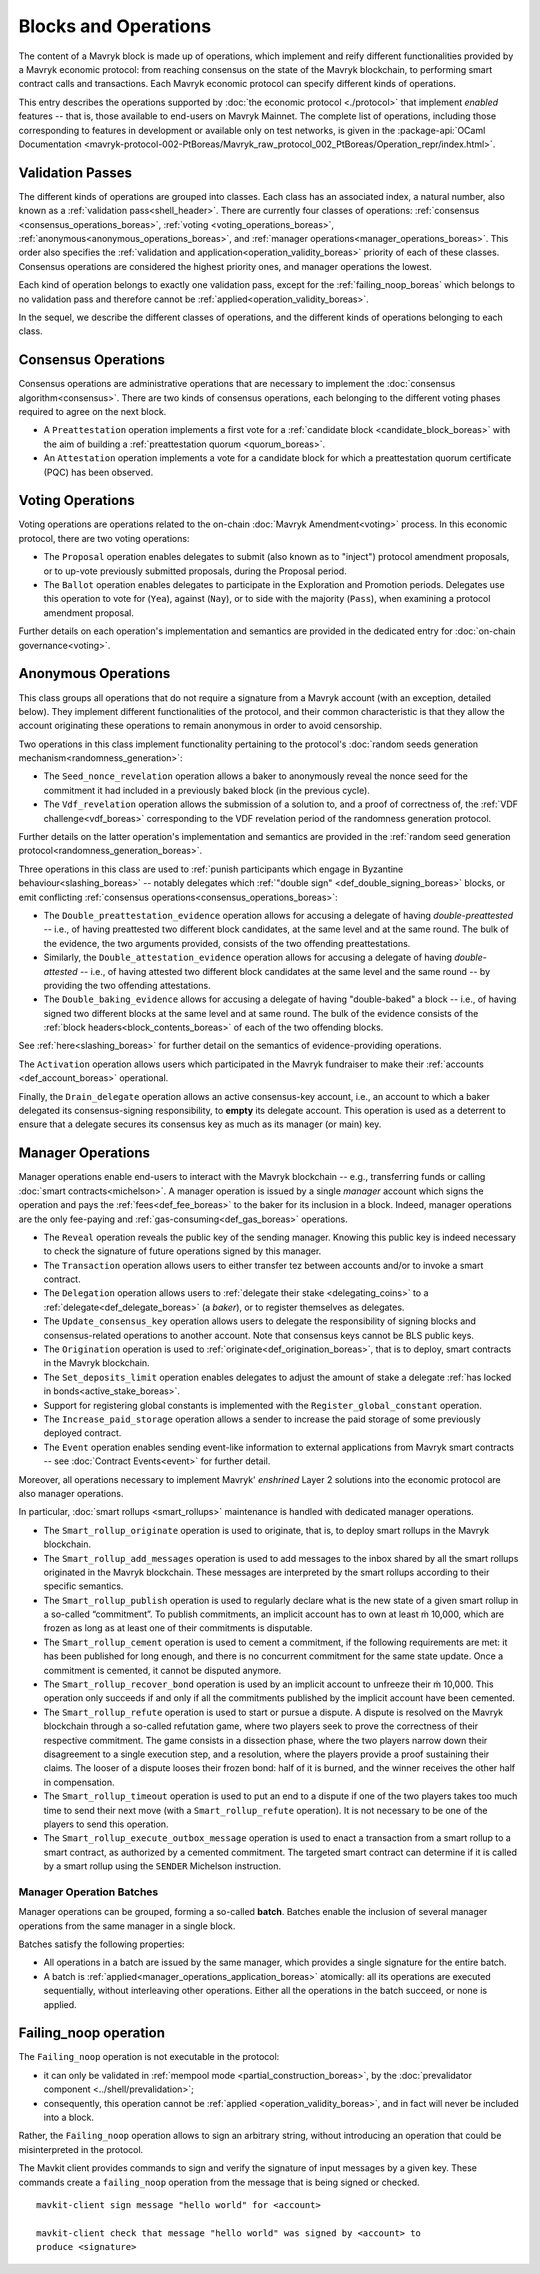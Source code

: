 =====================
Blocks and Operations
=====================

The content of a Mavryk block is made up of operations, which implement
and reify different functionalities provided by a Mavryk economic
protocol: from reaching consensus on the state of the Mavryk
blockchain, to performing smart contract calls and transactions. Each
Mavryk economic protocol can specify different kinds of operations.

This entry describes the operations supported by :doc:`the economic
protocol <./protocol>` that implement *enabled* features -- that is,
those available to end-users on Mavryk Mainnet. The complete list of
operations, including those corresponding to features in development
or available only on test networks, is given in the
:package-api:`OCaml Documentation
<mavryk-protocol-002-PtBoreas/Mavryk_raw_protocol_002_PtBoreas/Operation_repr/index.html>`.

.. _validation_passes_boreas:

Validation Passes
~~~~~~~~~~~~~~~~~

The different kinds of operations are grouped into classes. Each class
has an associated index, a natural number, also known as a
:ref:`validation pass<shell_header>`. There are currently four classes
of operations: :ref:`consensus <consensus_operations_boreas>`,
:ref:`voting <voting_operations_boreas>`,
:ref:`anonymous<anonymous_operations_boreas>`, and :ref:`manager
operations<manager_operations_boreas>`. This order also specifies the
:ref:`validation and application<operation_validity_boreas>` priority
of each of these classes. Consensus operations are considered the
highest priority ones, and manager operations the lowest.

Each kind of operation belongs to exactly one validation pass, except for the :ref:`failing_noop_boreas` which belongs to no validation pass and therefore cannot be :ref:`applied<operation_validity_boreas>`.

In the sequel, we describe the different classes of operations, and
the different kinds of operations belonging to each class.

.. _consensus_operations_boreas:

Consensus Operations
~~~~~~~~~~~~~~~~~~~~

.. TODO tezos/tezos#4204: document PCQ/PQ

Consensus operations are administrative operations that are necessary
to implement the :doc:`consensus algorithm<consensus>`. There are two
kinds of consensus operations, each belonging to the different voting
phases required to agree on the next block.

- A ``Preattestation`` operation implements a first vote for a
  :ref:`candidate block <candidate_block_boreas>` with the aim of
  building a :ref:`preattestation quorum <quorum_boreas>`.

- An ``Attestation`` operation implements a vote for a candidate block
  for which a preattestation quorum certificate (PQC) has been
  observed.

.. _voting_operations_boreas:

Voting Operations
~~~~~~~~~~~~~~~~~

Voting operations are operations related to the on-chain :doc:`Mavryk
Amendment<voting>` process. In this economic protocol, there are two
voting operations:

- The ``Proposal`` operation enables delegates to submit (also known as
  to "inject") protocol amendment proposals, or to up-vote previously
  submitted proposals, during the Proposal period.

- The ``Ballot`` operation enables delegates to participate in the
  Exploration and Promotion periods. Delegates use this operation to
  vote for (``Yea``), against (``Nay``), or to side with the majority
  (``Pass``), when examining a protocol amendment proposal.

Further details on each operation's implementation and semantics are
provided in the dedicated entry for :doc:`on-chain governance<voting>`.

.. _anonymous_operations_boreas:

Anonymous Operations
~~~~~~~~~~~~~~~~~~~~

This class groups all operations that do not require a signature from
a Mavryk account (with an exception, detailed below). They implement
different functionalities of the protocol, and their common
characteristic is that they allow the account originating these
operations to remain anonymous in order to avoid censorship.

Two operations in this class implement functionality pertaining to the
protocol's :doc:`random seeds generation
mechanism<randomness_generation>`:

- The ``Seed_nonce_revelation`` operation allows a baker to
  anonymously reveal the nonce seed for the commitment it had included
  in a previously baked block (in the previous cycle).

- The ``Vdf_revelation`` operation allows the submission of a solution
  to, and a proof of correctness of, the :ref:`VDF
  challenge<vdf_boreas>` corresponding to the VDF revelation period of
  the randomness generation protocol.

Further details on the latter operation's implementation and semantics
are provided in the :ref:`random seed generation
protocol<randomness_generation_boreas>`.

Three operations in this class are used to :ref:`punish participants
which engage in Byzantine behaviour<slashing_boreas>` -- notably
delegates which :ref:`"double sign" <def_double_signing_boreas>` blocks, or emit
conflicting :ref:`consensus operations<consensus_operations_boreas>`:

- The ``Double_preattestation_evidence`` operation allows for accusing
  a delegate of having *double-preattested* -- i.e., of having
  preattested two different block candidates, at the same level and at
  the same round. The bulk of the evidence, the two arguments
  provided, consists of the two offending preattestations.

- Similarly, the ``Double_attestation_evidence`` operation allows for
  accusing a delegate of having *double-attested* -- i.e., of having
  attested two different block candidates at the same level and the
  same round -- by providing the two offending attestations.

- The ``Double_baking_evidence`` allows for accusing a delegate of
  having "double-baked" a block -- i.e., of having signed two
  different blocks at the same level and at same round. The bulk of
  the evidence consists of the :ref:`block
  headers<block_contents_boreas>` of each of the two offending blocks.

See :ref:`here<slashing_boreas>` for further detail on the semantics of
evidence-providing operations.

The ``Activation`` operation allows users which participated in the
Mavryk fundraiser to make their :ref:`accounts <def_account_boreas>` operational.

Finally, the ``Drain_delegate`` operation allows an active
consensus-key account, i.e., an account to which a baker delegated its
consensus-signing responsibility, to **empty** its delegate
account. This operation is used as a deterrent to ensure that a
delegate secures its consensus key as much as its manager (or main)
key.

.. _manager_operations_boreas:

Manager Operations
~~~~~~~~~~~~~~~~~~

.. FIXME tezos/tezos#3936: integrate consensus keys operations.

.. FIXME tezos/tezos#3937:

   Document increased paid storage manager operation.

Manager operations enable end-users to interact with the Mavryk
blockchain -- e.g., transferring funds or calling :doc:`smart
contracts<michelson>`. A manager operation is issued by a single
*manager* account which signs the operation and pays the
:ref:`fees<def_fee_boreas>` to the baker for its inclusion in a block. Indeed,
manager operations are the only fee-paying and
:ref:`gas-consuming<def_gas_boreas>` operations.

- The ``Reveal`` operation reveals the public key of the sending
  manager. Knowing this public key is indeed necessary to check the signature
  of future operations signed by this manager.
- The ``Transaction`` operation allows users to either transfer tez
  between accounts and/or to invoke a smart contract.
- The ``Delegation`` operation allows users to :ref:`delegate their
  stake <delegating_coins>` to a :ref:`delegate<def_delegate_boreas>` (a
  *baker*), or to register themselves as delegates.
- The ``Update_consensus_key`` operation allows users to delegate the
  responsibility of signing blocks and consensus-related operations to
  another account. Note that consensus keys cannot be BLS public keys.
- The ``Origination`` operation is used to
  :ref:`originate<def_origination_boreas>`, that is to deploy, smart contracts
  in the Mavryk blockchain.
- The ``Set_deposits_limit`` operation enables delegates to adjust the
  amount of stake a delegate :ref:`has locked in
  bonds<active_stake_boreas>`.
- Support for registering global constants is implemented with the
  ``Register_global_constant`` operation.
- The ``Increase_paid_storage`` operation allows a sender to increase
  the paid storage of some previously deployed contract.
- The ``Event`` operation enables sending event-like information to
  external applications from Mavryk smart contracts -- see
  :doc:`Contract Events<event>` for further detail.

Moreover, all operations necessary to implement Mavryk' *enshrined*
Layer 2 solutions into the economic protocol are also manager
operations.

In particular, :doc:`smart rollups <smart_rollups>` maintenance is
handled with dedicated manager operations.

- The ``Smart_rollup_originate`` operation is used to originate, that
  is, to deploy smart rollups in the Mavryk blockchain.
- The ``Smart_rollup_add_messages`` operation is used to add messages
  to the inbox shared by all the smart rollups originated in the Mavryk
  blockchain. These messages are interpreted by the smart rollups
  according to their specific semantics.
- The ``Smart_rollup_publish`` operation is used to regularly declare
  what is the new state of a given smart rollup in a so-called
  “commitment”. To publish commitments, an implicit account has to
  own at least ṁ 10,000, which are frozen as long as at least one of
  their commitments is disputable.
- The ``Smart_rollup_cement`` operation is used to cement a
  commitment, if the following requirements are met: it has been
  published for long enough, and there is no concurrent commitment for
  the same state update. Once a commitment is cemented, it cannot be
  disputed anymore.
- The ``Smart_rollup_recover_bond`` operation is used by an implicit
  account to unfreeze their ṁ 10,000. This operation only succeeds if
  and only if all the commitments published by the implicit account
  have been cemented.
- The ``Smart_rollup_refute`` operation is used to start or pursue a
  dispute. A dispute is resolved on the Mavryk blockchain through a
  so-called refutation game, where two players seek to prove the
  correctness of their respective commitment. The game consists in a
  dissection phase, where the two players narrow down their
  disagreement to a single execution step, and a resolution, where the
  players provide a proof sustaining their claims. The looser of a
  dispute looses their frozen bond: half of it is burned, and the
  winner receives the other half in compensation.
- The ``Smart_rollup_timeout`` operation is used to put an end to a
  dispute if one of the two players takes too much time to send their
  next move (with a ``Smart_rollup_refute`` operation). It is not
  necessary to be one of the players to send this operation.
- The ``Smart_rollup_execute_outbox_message`` operation is used to
  enact a transaction from a smart rollup to a smart contract, as
  authorized by a cemented commitment. The targeted smart contract can
  determine if it is called by a smart rollup using the ``SENDER``
  Michelson instruction.

.. _manager_operations_batches_boreas:

Manager Operation Batches
"""""""""""""""""""""""""

Manager operations can be grouped, forming a so-called
**batch**. Batches enable the inclusion of several manager operations
from the same manager in a single block.

Batches satisfy the following properties:

- All operations in a batch are issued by the same manager, which
  provides a single signature for the entire batch.
- A batch is :ref:`applied<manager_operations_application_boreas>`
  atomically: all its operations are executed sequentially, without
  interleaving other operations. Either all the operations in the
  batch succeed, or none is applied.

.. _failing_noop_boreas:

Failing_noop operation
~~~~~~~~~~~~~~~~~~~~~~

The ``Failing_noop`` operation is not executable in the protocol:

- it can only be validated in :ref:`mempool mode <partial_construction_boreas>`, by the :doc:`prevalidator component <../shell/prevalidation>`;
- consequently, this operation cannot be :ref:`applied <operation_validity_boreas>`, and in fact will never be included into a block.

Rather, the ``Failing_noop`` operation allows
to sign an arbitrary string, without introducing an operation that could be misinterpreted in the protocol.

The Mavkit client provides commands to sign and verify the signature of input messages by a given key. These commands create a ``failing_noop``
operation from the message that is being signed or checked.

::

   mavkit-client sign message "hello world" for <account>

   mavkit-client check that message "hello world" was signed by <account> to
   produce <signature>
